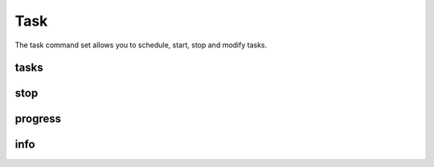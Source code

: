 .. _task-commands:

Task
----

The task command set allows you to schedule, start, stop and modify tasks.

.. _task-list:

tasks
=====

.. datatemplate:yaml:: partials/sctool_tasks.yaml
   :template: command.tmpl

.. _task-stop:

stop
====

.. datatemplate:yaml:: partials/sctool_stop.yaml
   :template: command.tmpl

.. _task-progress:

progress
========

.. datatemplate:yaml:: partials/sctool_progress.yaml
   :template: command.tmpl

.. _task-info:

info
====

.. datatemplate:yaml:: partials/sctool_info.yaml
   :template: command.tmpl
